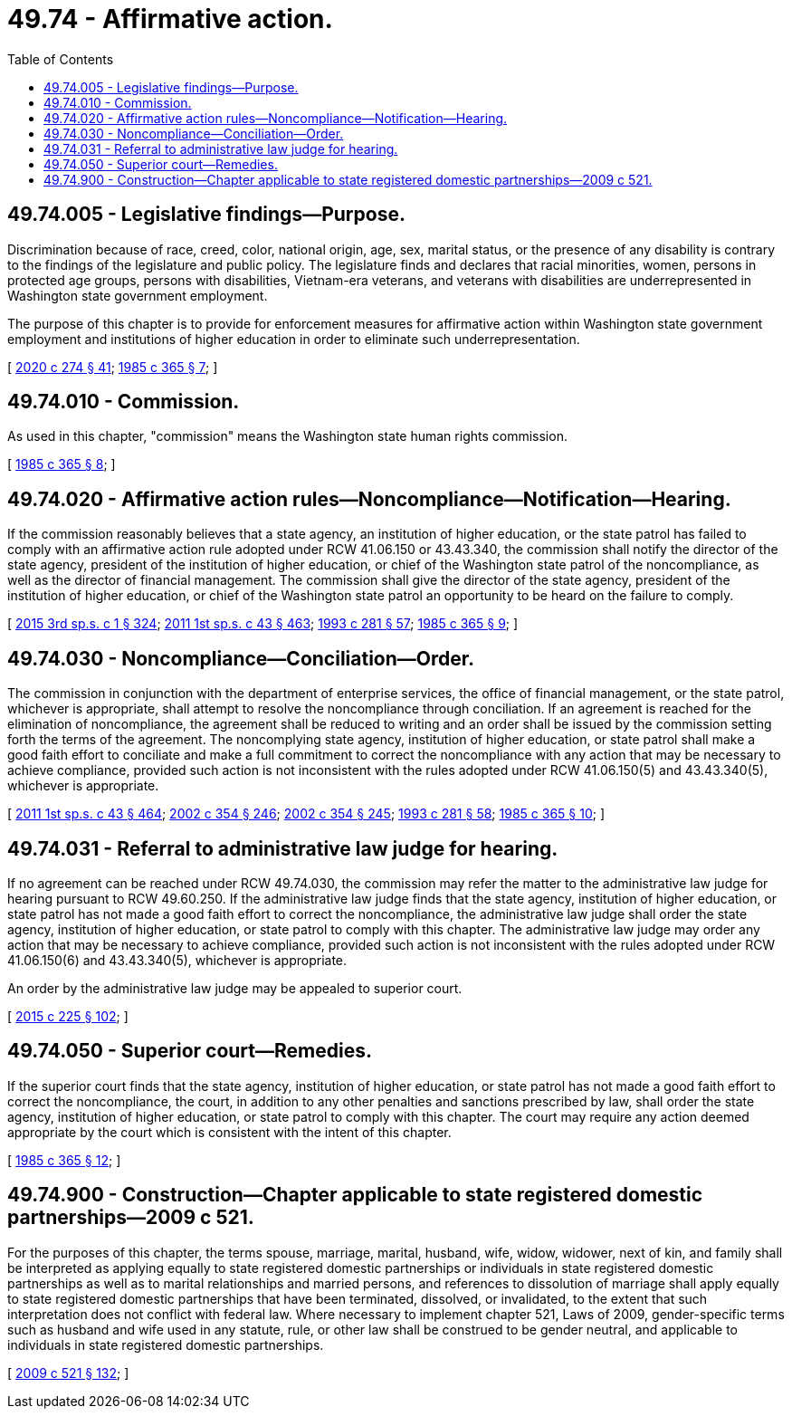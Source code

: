 = 49.74 - Affirmative action.
:toc:

== 49.74.005 - Legislative findings—Purpose.
Discrimination because of race, creed, color, national origin, age, sex, marital status, or the presence of any disability is contrary to the findings of the legislature and public policy. The legislature finds and declares that racial minorities, women, persons in protected age groups, persons with disabilities, Vietnam-era veterans, and veterans with disabilities are underrepresented in Washington state government employment.

The purpose of this chapter is to provide for enforcement measures for affirmative action within Washington state government employment and institutions of higher education in order to eliminate such underrepresentation.

[ http://lawfilesext.leg.wa.gov/biennium/2019-20/Pdf/Bills/Session%20Laws/House/2390.SL.pdf?cite=2020%20c%20274%20§%2041[2020 c 274 § 41]; http://leg.wa.gov/CodeReviser/documents/sessionlaw/1985c365.pdf?cite=1985%20c%20365%20§%207[1985 c 365 § 7]; ]

== 49.74.010 - Commission.
As used in this chapter, "commission" means the Washington state human rights commission.

[ http://leg.wa.gov/CodeReviser/documents/sessionlaw/1985c365.pdf?cite=1985%20c%20365%20§%208[1985 c 365 § 8]; ]

== 49.74.020 - Affirmative action rules—Noncompliance—Notification—Hearing.
If the commission reasonably believes that a state agency, an institution of higher education, or the state patrol has failed to comply with an affirmative action rule adopted under RCW 41.06.150 or 43.43.340, the commission shall notify the director of the state agency, president of the institution of higher education, or chief of the Washington state patrol of the noncompliance, as well as the director of financial management. The commission shall give the director of the state agency, president of the institution of higher education, or chief of the Washington state patrol an opportunity to be heard on the failure to comply.

[ http://lawfilesext.leg.wa.gov/biennium/2015-16/Pdf/Bills/Session%20Laws/Senate/5315-S2.SL.pdf?cite=2015%203rd%20sp.s.%20c%201%20§%20324[2015 3rd sp.s. c 1 § 324]; http://lawfilesext.leg.wa.gov/biennium/2011-12/Pdf/Bills/Session%20Laws/Senate/5931-S.SL.pdf?cite=2011%201st%20sp.s.%20c%2043%20§%20463[2011 1st sp.s. c 43 § 463]; http://lawfilesext.leg.wa.gov/biennium/1993-94/Pdf/Bills/Session%20Laws/House/2054-S.SL.pdf?cite=1993%20c%20281%20§%2057[1993 c 281 § 57]; http://leg.wa.gov/CodeReviser/documents/sessionlaw/1985c365.pdf?cite=1985%20c%20365%20§%209[1985 c 365 § 9]; ]

== 49.74.030 - Noncompliance—Conciliation—Order.
The commission in conjunction with the department of enterprise services, the office of financial management, or the state patrol, whichever is appropriate, shall attempt to resolve the noncompliance through conciliation. If an agreement is reached for the elimination of noncompliance, the agreement shall be reduced to writing and an order shall be issued by the commission setting forth the terms of the agreement. The noncomplying state agency, institution of higher education, or state patrol shall make a good faith effort to conciliate and make a full commitment to correct the noncompliance with any action that may be necessary to achieve compliance, provided such action is not inconsistent with the rules adopted under RCW 41.06.150(5) and 43.43.340(5), whichever is appropriate.

[ http://lawfilesext.leg.wa.gov/biennium/2011-12/Pdf/Bills/Session%20Laws/Senate/5931-S.SL.pdf?cite=2011%201st%20sp.s.%20c%2043%20§%20464[2011 1st sp.s. c 43 § 464]; http://lawfilesext.leg.wa.gov/biennium/2001-02/Pdf/Bills/Session%20Laws/House/1268-S.SL.pdf?cite=2002%20c%20354%20§%20246[2002 c 354 § 246]; http://lawfilesext.leg.wa.gov/biennium/2001-02/Pdf/Bills/Session%20Laws/House/1268-S.SL.pdf?cite=2002%20c%20354%20§%20245[2002 c 354 § 245]; http://lawfilesext.leg.wa.gov/biennium/1993-94/Pdf/Bills/Session%20Laws/House/2054-S.SL.pdf?cite=1993%20c%20281%20§%2058[1993 c 281 § 58]; http://leg.wa.gov/CodeReviser/documents/sessionlaw/1985c365.pdf?cite=1985%20c%20365%20§%2010[1985 c 365 § 10]; ]

== 49.74.031 - Referral to administrative law judge for hearing.
If no agreement can be reached under RCW 49.74.030, the commission may refer the matter to the administrative law judge for hearing pursuant to RCW 49.60.250. If the administrative law judge finds that the state agency, institution of higher education, or state patrol has not made a good faith effort to correct the noncompliance, the administrative law judge shall order the state agency, institution of higher education, or state patrol to comply with this chapter. The administrative law judge may order any action that may be necessary to achieve compliance, provided such action is not inconsistent with the rules adopted under RCW 41.06.150(6) and 43.43.340(5), whichever is appropriate.

An order by the administrative law judge may be appealed to superior court.

[ http://lawfilesext.leg.wa.gov/biennium/2015-16/Pdf/Bills/Session%20Laws/Senate/5024.SL.pdf?cite=2015%20c%20225%20§%20102[2015 c 225 § 102]; ]

== 49.74.050 - Superior court—Remedies.
If the superior court finds that the state agency, institution of higher education, or state patrol has not made a good faith effort to correct the noncompliance, the court, in addition to any other penalties and sanctions prescribed by law, shall order the state agency, institution of higher education, or state patrol to comply with this chapter. The court may require any action deemed appropriate by the court which is consistent with the intent of this chapter.

[ http://leg.wa.gov/CodeReviser/documents/sessionlaw/1985c365.pdf?cite=1985%20c%20365%20§%2012[1985 c 365 § 12]; ]

== 49.74.900 - Construction—Chapter applicable to state registered domestic partnerships—2009 c 521.
For the purposes of this chapter, the terms spouse, marriage, marital, husband, wife, widow, widower, next of kin, and family shall be interpreted as applying equally to state registered domestic partnerships or individuals in state registered domestic partnerships as well as to marital relationships and married persons, and references to dissolution of marriage shall apply equally to state registered domestic partnerships that have been terminated, dissolved, or invalidated, to the extent that such interpretation does not conflict with federal law. Where necessary to implement chapter 521, Laws of 2009, gender-specific terms such as husband and wife used in any statute, rule, or other law shall be construed to be gender neutral, and applicable to individuals in state registered domestic partnerships.

[ http://lawfilesext.leg.wa.gov/biennium/2009-10/Pdf/Bills/Session%20Laws/Senate/5688-S2.SL.pdf?cite=2009%20c%20521%20§%20132[2009 c 521 § 132]; ]

